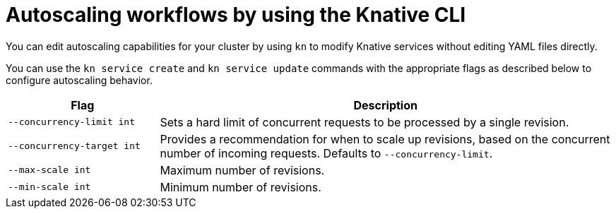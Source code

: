 [id="autoscaling-workflow-kn_{context}"]
= Autoscaling workflows by using the Knative CLI

You can edit autoscaling capabilities for your cluster by using `kn` to modify Knative services without editing YAML files directly.

You can use the `kn service create` and `kn service update` commands with the appropriate flags as described below to configure autoscaling behavior.

[cols="1,3",options="header"]
|===
| Flag
| Description

| `--concurrency-limit int`
| Sets a hard limit of concurrent requests to be processed by a single revision.

| `--concurrency-target int`
| Provides a recommendation for when to scale up revisions, based on the concurrent number of incoming requests. Defaults to `--concurrency-limit`.

| `--max-scale int`
| Maximum number of revisions.

| `--min-scale int`
| Minimum number of revisions.
|===
